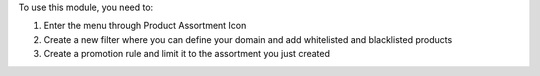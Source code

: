 
To use this module, you need to:

#. Enter the menu through Product Assortment Icon
#. Create a new filter where you can define your domain and add whitelisted and blacklisted products
#. Create a promotion rule and limit it to the assortment you just created